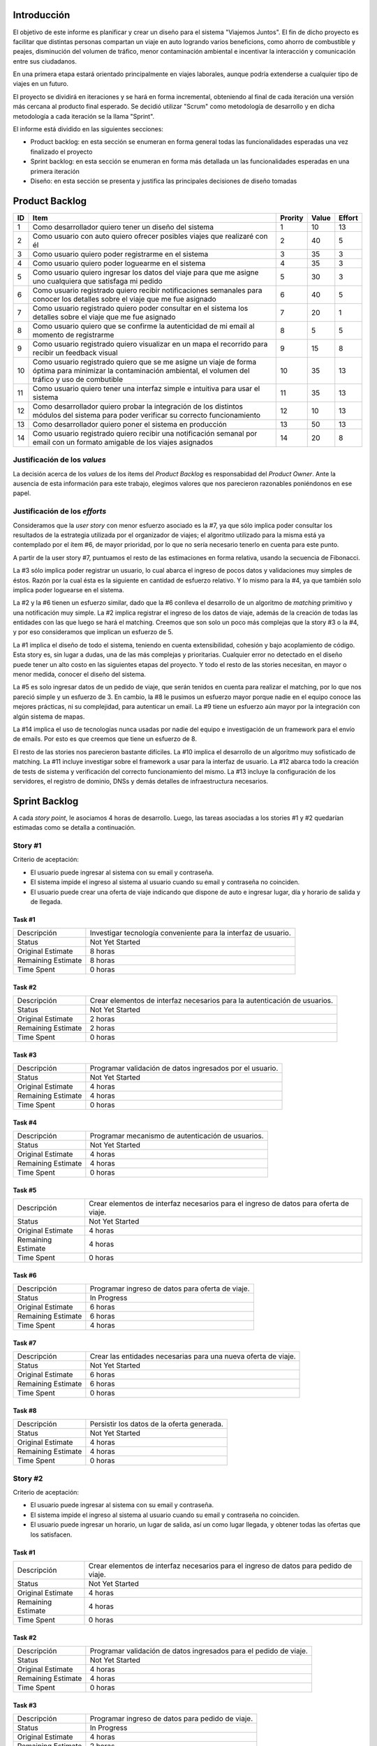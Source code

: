 
Introducción
============

El objetivo de este informe es planificar y crear un diseño para el sistema
"Viajemos Juntos". El fin de dicho proyecto es facilitar que distintas
personas compartan un viaje en auto logrando varios beneficions, como ahorro de
combustible y peajes, disminución del volumen de tráfico, menor contaminación
ambiental e incentivar la interacción y comunicación entre sus ciudadanos.

En una primera etapa estará orientado principalmente en viajes laborales, aunque
podría extenderse a cualquier tipo de viajes en un futuro.

El proyecto se dividirá en iteraciones y se hará en forma incremental,
obteniendo al final de cada iteración una versión más cercana al producto final
esperado. Se decidió utilizar "Scrum" como metodología de desarrollo y en dicha
metodología a cada iteración se la llama "Sprint".

El informe está dividido en las siguientes secciones:

- Product backlog: en esta sección se enumeran en forma general todas las
  funcionalidades esperadas una vez finalizado el proyecto

- Sprint backlog: en esta sección se enumeran en forma más detallada un
  las funcionalidades esperadas en una primera iteración

- Diseño: en esta sección se presenta y justifica las principales decisiones de
  diseño tomadas



Product Backlog
===============

== ====================================================== ======= ===== ======
ID Item                                                   Prority Value Effort
== ====================================================== ======= ===== ======
1  Como desarrollador quiero tener un diseño del sistema  1       10    13
-- ------------------------------------------------------ ------- ----- ------
2  Como usuario con auto quiero ofrecer posibles viajes   2       40    5
   que realizaré con él
-- ------------------------------------------------------ ------- ----- ------
3  Como usuario quiero poder registrarme en el sistema    3       35    3
-- ------------------------------------------------------ ------- ----- ------
4  Como usuario quiero poder loguearme en el sistema      4       35    3
-- ------------------------------------------------------ ------- ----- ------
5  Como usuario quiero ingresar los datos del viaje para  5       30    3
   que me asigne uno cualquiera que satisfaga mi pedido
-- ------------------------------------------------------ ------- ----- ------
6  Como usuario registrado quiero recibir notificaciones  6       40    5
   semanales para conocer los detalles sobre el viaje que
   me fue asignado
-- ------------------------------------------------------ ------- ----- ------
7  Como usuario registrado quiero poder consultar en el   7       20    1
   sistema los detalles sobre el viaje que me fue
   asignado
-- ------------------------------------------------------ ------- ----- ------
8  Como usuario quiero que se confirme la autenticidad de 8       5     5
   mi email al momento de registrarme
-- ------------------------------------------------------ ------- ----- ------
9  Como usuario registrado quiero visualizar en un mapa   9       15    8
   el recorrido para recibir un feedback visual
-- ------------------------------------------------------ ------- ----- ------
10 Como usuario registrado quiero que se me asigne un     10      35    13
   viaje de forma óptima para minimizar la contaminación
   ambiental, el volumen del tráfico y uso de combutible
-- ------------------------------------------------------ ------- ----- ------
11 Como usuario quiero tener una interfaz simple e        11      35    13
   intuitiva para usar el sistema
-- ------------------------------------------------------ ------- ----- ------
12 Como desarrollador quiero probar la integración de los 12      10    13
   distintos módulos del sistema para poder verificar su
   correcto funcionamiento
-- ------------------------------------------------------ ------- ----- ------
13 Como desarrollador quiero poner el sistema en          13      50    13
   producción
-- ------------------------------------------------------ ------- ----- ------
14 Como usuario registrado quiero recibir una             14      20    8
   notificación semanal por email con un formato amigable
   de los viajes asignados

== ====================================================== ======= ===== ======


Justificación de los *values*
-----------------------------

La decisión acerca de los *values* de los ítems del *Product Backlog* es
responsabidad del *Product Owner*. Ante la ausencia de esta información para
este trabajo, elegimos valores que nos parecieron razonables poniéndonos en ese
papel.


Justificación de los *efforts*
------------------------------

Consideramos que la *user story* con menor esfuerzo asociado es la #7,
ya que sólo implica poder consultar los resultados de la estrategia
utilizada por el organizador de viajes; el algoritmo utilizado para la misma
está ya contemplado por el ítem #6, de mayor prioridad, por lo que no sería
necesario tenerlo en cuenta para este punto.

A partir de la user story #7, puntuamos el resto de las estimaciones en forma
relativa, usando la secuencia de Fibonacci.

La #3 sólo implica poder registrar un usuario, lo cual abarca el ingreso de
pocos datos y validaciones muy simples de éstos. Razón por la cual ésta es la
siguiente en cantidad de esfuerzo relativo. Y lo mismo para la #4, ya que
también solo implica poder loguearse en el sistema.

La #2 y la #6 tienen un esfuerzo similar, dado que la #6 conlleva el
desarrollo de un algoritmo de *matching* primitivo y una notificación muy
simple. La #2 implica registrar el ingreso de los datos de viaje, además de la
creación de todas las entidades con las que luego se hará el matching. Creemos
que son solo un poco más complejas que la story #3 o la #4, y por eso
consideramos que implican un esfuerzo de 5.

La #1 implica el diseño de todo el sistema, teniendo en cuenta extensibilidad,
cohesión y bajo acoplamiento de código. Esta story es, sin lugar a dudas, una de
las más complejas y prioritarias. Cualquier error no detectado en el diseño
puede tener un alto costo en las siguientes etapas del proyecto. Y todo el resto
de las stories necesitan, en mayor o menor medida, conocer el diseño del
sistema.

La #5 es solo ingresar datos de un pedido de viaje, que serán tenidos en cuenta
para realizar el matching, por lo que nos pareció simple y un esfuerzo de 3.  En
cambio, la #8 le pusimos un esfuerzo mayor porque nadie en el equipo conoce las
mejores prácticas, ni su complejidad, para autenticar un email. La #9 tiene un
esfuerzo aún mayor por la integración con algún sistema de mapas.

La #14 implica el uso de tecnologías nunca usadas por nadie del equipo e
investigación de un framework para el envío de emails. Por esto es que creemos
que tiene un esfuerzo de 8.

El resto de las stories nos parecieron bastante difíciles. La #10 implica el
desarrollo de un algoritmo muy sofisticado de matching. La #11 incluye
investigar sobre el framework a usar para la interfaz de usuario. La #12 abarca
todo la creación de tests de sistema y verificación del correcto funcionamiento
del mismo. La #13 incluye la configuración de los servidores, el registro de
dominio, DNSs y demás detalles de infraestructura necesarios.



Sprint Backlog
==============

.. TODO: poner que programacion incluye testing y debug

A cada *story point*, le asociamos 4 horas de desarrollo. Luego, las
tareas asociadas a los stories #1 y #2 quedarían estimadas como se
detalla a continuación.

Story #1
--------

Criterio de aceptación:

- El usuario puede ingresar al sistema con su email y contraseña.
- El sistema impide el ingreso al sistema al usuario cuando su
  email y contraseña no coinciden.
- El usuario puede crear una oferta de viaje indicando que dispone
  de auto e ingresar lugar, día y horario de salida y de llegada.

Task #1
```````

=================== ===================================================
Descripción         Investigar tecnología conveniente para la interfaz
                    de usuario.
------------------- ---------------------------------------------------
Status              Not Yet Started
------------------- ---------------------------------------------------
Original Estimate   8 horas
------------------- ---------------------------------------------------
Remaining Estimate  8 horas
------------------- ---------------------------------------------------
Time Spent          0 horas
=================== ===================================================

Task #2
```````

=================== ===================================================
Descripción         Crear elementos de interfaz necesarios para la
                    autenticación de usuarios.
------------------- ---------------------------------------------------
Status              Not Yet Started
------------------- ---------------------------------------------------
Original Estimate   2 horas
------------------- ---------------------------------------------------
Remaining Estimate  2 horas
------------------- ---------------------------------------------------
Time Spent          0 horas
=================== ===================================================

Task #3
```````

=================== ===================================================
Descripción         Programar validación de datos ingresados por el
                    usuario.
------------------- ---------------------------------------------------
Status              Not Yet Started
------------------- ---------------------------------------------------
Original Estimate   4 horas
------------------- ---------------------------------------------------
Remaining Estimate  4 horas
------------------- ---------------------------------------------------
Time Spent          0 horas
=================== ===================================================

Task #4
```````

=================== ===================================================
Descripción         Programar mecanismo de autenticación de usuarios.
------------------- ---------------------------------------------------
Status              Not Yet Started
------------------- ---------------------------------------------------
Original Estimate   4 horas
------------------- ---------------------------------------------------
Remaining Estimate  4 horas
------------------- ---------------------------------------------------
Time Spent          0 horas
=================== ===================================================

Task #5
```````

=================== ===================================================
Descripción         Crear elementos de interfaz necesarios para el
                    ingreso de datos para oferta de viaje.
------------------- ---------------------------------------------------
Status              Not Yet Started
------------------- ---------------------------------------------------
Original Estimate   4 horas
------------------- ---------------------------------------------------
Remaining Estimate  4 horas
------------------- ---------------------------------------------------
Time Spent          0 horas
=================== ===================================================

Task #6
```````

=================== ===================================================
Descripción         Programar ingreso de datos para oferta de viaje.
------------------- ---------------------------------------------------
Status              In Progress
------------------- ---------------------------------------------------
Original Estimate   6 horas
------------------- ---------------------------------------------------
Remaining Estimate  6 horas
------------------- ---------------------------------------------------
Time Spent          4 horas
=================== ===================================================

Task #7
```````

=================== ===================================================
Descripción         Crear las entidades necesarias para una nueva
                    oferta de viaje.
------------------- ---------------------------------------------------
Status              Not Yet Started
------------------- ---------------------------------------------------
Original Estimate   6 horas
------------------- ---------------------------------------------------
Remaining Estimate  6 horas
------------------- ---------------------------------------------------
Time Spent          0 horas
=================== ===================================================

Task #8
```````

=================== ===================================================
Descripción         Persistir los datos de la oferta generada.
------------------- ---------------------------------------------------
Status              Not Yet Started
------------------- ---------------------------------------------------
Original Estimate   4 horas
------------------- ---------------------------------------------------
Remaining Estimate  4 horas
------------------- ---------------------------------------------------
Time Spent          0 horas
=================== ===================================================

Story #2
--------

Criterio de aceptación:

- El usuario puede ingresar al sistema con su email y contraseña.
- El sistema impide el ingreso al sistema al usuario cuando su
  email y contraseña no coinciden.
- El usuario puede ingresar un horario, un lugar de salida, así
  un como lugar llegada, y obtener todas las ofertas que los
  satisfacen.

Task #1
```````

=================== ===================================================
Descripción         Crear elementos de interfaz necesarios para el
                    ingreso de datos para pedido de viaje.
------------------- ---------------------------------------------------
Status              Not Yet Started
------------------- ---------------------------------------------------
Original Estimate   4 horas
------------------- ---------------------------------------------------
Remaining Estimate  4 horas
------------------- ---------------------------------------------------
Time Spent          0 horas
=================== ===================================================

Task #2
```````

=================== ===================================================
Descripción         Programar validación de datos ingresados para el
                    pedido de viaje.
------------------- ---------------------------------------------------
Status              Not Yet Started
------------------- ---------------------------------------------------
Original Estimate   4 horas
------------------- ---------------------------------------------------
Remaining Estimate  4 horas
------------------- ---------------------------------------------------
Time Spent          0 horas
=================== ===================================================

Task #3
```````

=================== ===================================================
Descripción         Programar ingreso de datos para pedido de viaje.
------------------- ---------------------------------------------------
Status              In Progress
------------------- ---------------------------------------------------
Original Estimate   4 horas
------------------- ---------------------------------------------------
Remaining Estimate  2 horas
------------------- ---------------------------------------------------
Time Spent          2 horas
=================== ===================================================

Task #4
```````

=================== ===================================================
Descripción         Investigar sobre algoritmo de matching primitivo
                    que permita al usuario encontrar ofertas de viaje
                    de su interés.
------------------- ---------------------------------------------------
Status              Not Yet Started
------------------- ---------------------------------------------------
Original Estimate   4 horas
------------------- ---------------------------------------------------
Remaining Estimate  4 horas
------------------- ---------------------------------------------------
Time Spent          0 horas
=================== ===================================================

Task #5
```````

=================== ===================================================
Descripción         Programar algoritmo de matching primitivo que
                    permita al usuario encontrar ofertas de viaje de su
                    interés.
------------------- ---------------------------------------------------
Status              Not Yet Started
------------------- ---------------------------------------------------
Original Estimate   12 horas
------------------- ---------------------------------------------------
Remaining Estimate  12 horas
------------------- ---------------------------------------------------
Time Spent          0 horas
=================== ===================================================

Task #6
```````

=================== ===================================================
Descripción         Crear las entidades necesarias para un nuevo pedido
                    de viaje.
------------------- ---------------------------------------------------
Status              Not Yet Started
------------------- ---------------------------------------------------
Original Estimate   6 horas
------------------- ---------------------------------------------------
Remaining Estimate  6 horas
------------------- ---------------------------------------------------
Time Spent          0 horas
=================== ===================================================

Task #7
```````

=================== ===================================================
Descripción         Crear elementos de interfaz necesarios para mostrar
                    al usuario las ofertas de viaje de su interés.
------------------- ---------------------------------------------------
Status              Not Yet Started
------------------- ---------------------------------------------------
Original Estimate   4 horas
------------------- ---------------------------------------------------
Remaining Estimate  4 horas
------------------- ---------------------------------------------------
Time Spent          0 horas
=================== ===================================================

Se puede apreciar el progreso hasta ahora alcanzado en el task burndown chart.

Sobre las stories y los sprints
===============================

El proyecto se efectuará en 2 sprints. Para el primero, elegimos las stories #1 y #2,
indicadas en la tabla anterior, las cuales son las de mayor importancia para el
cliente. Ambas suman una cantidad de 16 story points (del total de 31).

El equipo prefirió no comprometerse e incluir ninguna story más del Product
Backlog, para no establecer expectativas demasiado altas en el cliente, aunque,
si el tiempo lo permite, se podría intentar el desarrollo de la story #3 antes de
que finalice el sprint, de forma tal de completar las primeras 3 stories durante
el mismo.

Inicialmente, las stories incluidas en este sprint sólo abarcaban la
funcionalidad para crear cuentas de usuario y que los usuarios registrados
pudieran ingresar al sitio los datos necesarios para poder cumplir sus necesidades
de transporte, o incluso, poner a disposición un auto propio, pero sin contemplar
la posibilidad de organizar viajes a través del sistema.

Se consideró luego, que un hipotético P.O. se beneficiaría más al poder incluir
al menos cierta funcionalidad básica de organización de viajes en este mismo release,
de forma tal, de obtener un producto que pudiese ser lanzado a producción de
manera inmediata.

Adicionalmente, teniendo en cuenta que al agregar la story que producía los viajes
óptimos para los datos ingresados por los usuarios, el sprint se volvería demasiado
abultado y difícilmente podría cumplirse en el tiempo deseado, se decidió dividir
las stories antiguas en otras algo más simples.

Primero, el alta de la cuenta del usuario se separó en una story propia, de forma
tal que pueda ser desarrollada más adelante en otro sprint, aligerando la estimación
de las stories incluídas. Dado este cambio, el sistema podría comenzar a funcionar,
sin esta funcionalidad, en una etapa inicial donde la participación estaría cerrada
a algunos usuarios ingresados en forma masiva a una base de datos o por pedido explícito
por fuera del sistema.

Luego se planteó que podrían satisfacerse las necesidades de los usuarios si estos
pudiesen conocer cuales son las ofertas de autos disponibles que coinciden con sus
horarios y destinos; luego ellos mismos podrían elegir cuál de las ofertas mostradas
les resultarían preferibles.
Se decidíó que la funcionalidad anterior podría comprender una story nueva, la cual
no incluiría el requisito de registrar los datos de viaje del usuario en una base del
sistema. Además, permitiría obtener al menos las ofertas filtradas según su correspondencia 
con las necesidades del usuario. 
También, se agregaría un requisito de investigar las estrategias posibles de matcheo entre
pedidos y ofrecimientos que amortice el costo del desarrollo. 
De esta forma, y como se aclaró antes, la story que incluye el algoritmo de matcheo, 
tendría un esfuerzo menor.

Satisfechos con esta nueva disposición de stories, decidimos incluir esta nueva story
y la que permita registrar un auto para disposición del sistema (la de mayor
importancia), e iniciar el primer sprint.

Diseño
======

Con respecto al diseño se tomaron distintas decisiones con el fin de mantenerlo lo
más flexible que sea posible y abierto a nuevas decisiones y cambios sobre
distintos ejes.

Se consideraron varias estrategias para representar los diferentes puntos de
partida de los viajes de los usuarios, como representarlos mediantes coordenadas,
dividir todo el territorio disponible en zonas chicas e indivisibles o usar
direcciones de calles reales las cuales podrían ser ubicadas gracias a un
servicio interno. Para que ninguna de estas posibilidades quede descartada de
entrada se incluyó la clase ``Place``, la cual responde a un protocolo que permite
conocer la distancia entre cualquier par de puntos, independientemente de la
implementación subyacente. Por ejemplo, se podría utilizar una clase Address la cual 
consulte con un servicio web externo, y la misma podría cambiarse por cualquier 
otra implementación que respete el mismo protocolo sin problemas.

Se decidió además representar el pedido de viaje (``JourneyRequest``) y el ofrecimiento
de auto (``JourneyOffer``) mediante clases diferentes ya que poseían atributos en
común pero el protocolo y comportamiento que manifestaban era distinto.
En ambas hay un lugar destino, otro origen y un horario, este último se representa
con la clase ``Timetable``.

La clase ``Timetable``, representa la frecuencia y las circunstancias temporales en
las que se realiza el viaje (o potencialmente algún otro evento). Como queríamos
dejar abierto que se pudiesen especificar rutinas como "todos los lunes
a las 8 AM",
o "de lunes a jueves a las 8:30 AM y los viernes a las 9:00 AM", esta clase permite
modelar distintas maneras de organizar los horarios de viajes, desde un horario
y día fijos, por ejemplo, como otros con frecuencia semanal.

Finalmente, las otras 3 clases importantes que vale la pena aclarar son
``JourneyOrganizer``, junto con ``Journey`` y ``JourneyStop``. La primera recibe como entrada
un conjunto de pedidos y ofertas para un día determinado, y tiene que ser capaz de
organizar los distintos viajes posibles de forma óptima según algún criterio
determinado. 
Los viajes producidos se representan con la clase ``Journey``, la cual
comprende una fecha específica para el viaje además de quién será el encargado de aportar
el transporte necesario para ese viaje en particular. Luego, las
``JourneyStops``
representan los puntos intermedios del viaje donde deben subir o bajar los distintos
pasajeros, permitiendo que los viajes puedan ser diagramados con mucha flexibilidad.
